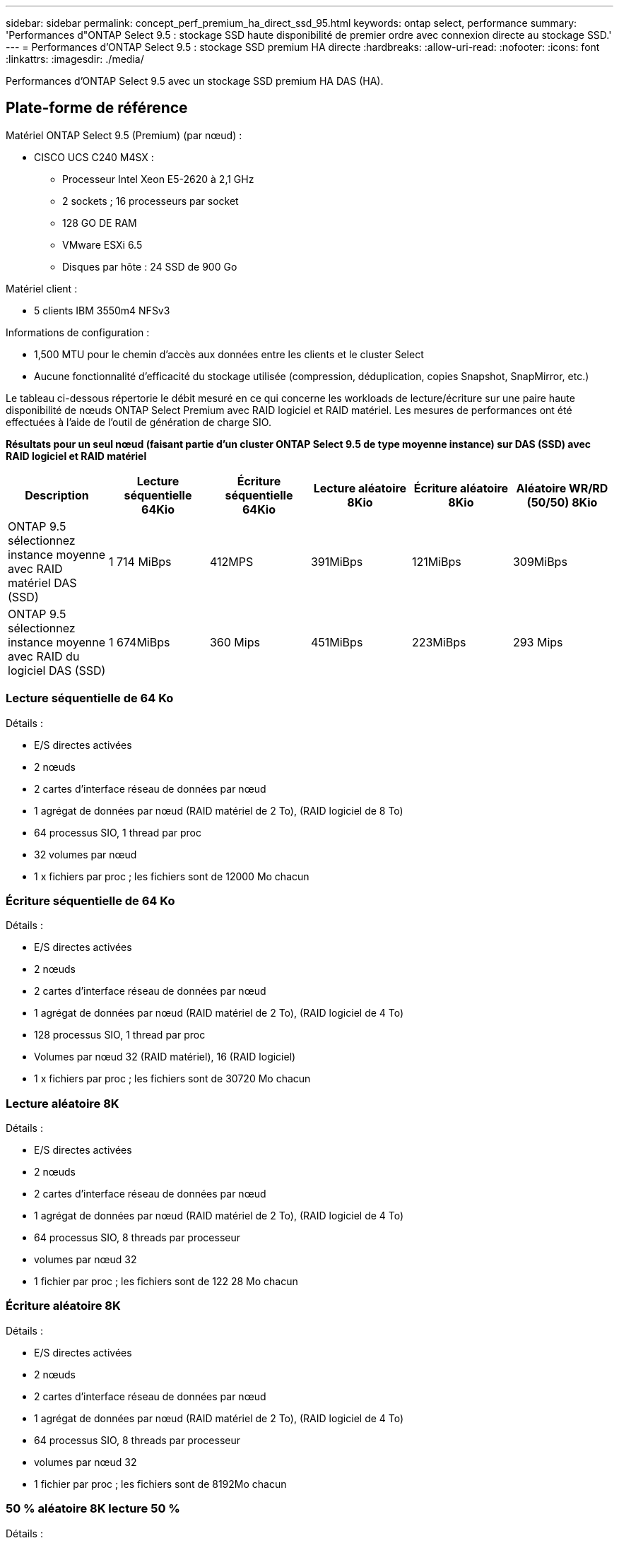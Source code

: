 ---
sidebar: sidebar 
permalink: concept_perf_premium_ha_direct_ssd_95.html 
keywords: ontap select, performance 
summary: 'Performances d"ONTAP Select 9.5 : stockage SSD haute disponibilité de premier ordre avec connexion directe au stockage SSD.' 
---
= Performances d'ONTAP Select 9.5 : stockage SSD premium HA directe
:hardbreaks:
:allow-uri-read: 
:nofooter: 
:icons: font
:linkattrs: 
:imagesdir: ./media/


[role="lead"]
Performances d'ONTAP Select 9.5 avec un stockage SSD premium HA DAS (HA).



== Plate-forme de référence

Matériel ONTAP Select 9.5 (Premium) (par nœud) :

* CISCO UCS C240 M4SX :
+
** Processeur Intel Xeon E5-2620 à 2,1 GHz
** 2 sockets ; 16 processeurs par socket
** 128 GO DE RAM
** VMware ESXi 6.5
** Disques par hôte : 24 SSD de 900 Go




Matériel client :

* 5 clients IBM 3550m4 NFSv3


Informations de configuration :

* 1,500 MTU pour le chemin d'accès aux données entre les clients et le cluster Select
* Aucune fonctionnalité d'efficacité du stockage utilisée (compression, déduplication, copies Snapshot, SnapMirror, etc.)


Le tableau ci-dessous répertorie le débit mesuré en ce qui concerne les workloads de lecture/écriture sur une paire haute disponibilité de nœuds ONTAP Select Premium avec RAID logiciel et RAID matériel. Les mesures de performances ont été effectuées à l'aide de l'outil de génération de charge SIO.

*Résultats pour un seul nœud (faisant partie d'un cluster ONTAP Select 9.5 de type moyenne instance) sur DAS (SSD) avec RAID logiciel et RAID matériel*

[cols="6*"]
|===
| Description | Lecture séquentielle 64Kio | Écriture séquentielle 64Kio | Lecture aléatoire 8Kio | Écriture aléatoire 8Kio | Aléatoire WR/RD (50/50) 8Kio 


| ONTAP 9.5 sélectionnez instance moyenne avec RAID matériel DAS (SSD) | 1 714 MiBps | 412MPS | 391MiBps | 121MiBps | 309MiBps 


| ONTAP 9.5 sélectionnez instance moyenne avec RAID du logiciel DAS (SSD) | 1 674MiBps | 360 Mips | 451MiBps | 223MiBps | 293 Mips 
|===


=== Lecture séquentielle de 64 Ko

Détails :

* E/S directes activées
* 2 nœuds
* 2 cartes d'interface réseau de données par nœud
* 1 agrégat de données par nœud (RAID matériel de 2 To), (RAID logiciel de 8 To)
* 64 processus SIO, 1 thread par proc
* 32 volumes par nœud
* 1 x fichiers par proc ; les fichiers sont de 12000 Mo chacun




=== Écriture séquentielle de 64 Ko

Détails :

* E/S directes activées
* 2 nœuds
* 2 cartes d'interface réseau de données par nœud
* 1 agrégat de données par nœud (RAID matériel de 2 To), (RAID logiciel de 4 To)
* 128 processus SIO, 1 thread par proc
* Volumes par nœud 32 (RAID matériel), 16 (RAID logiciel)
* 1 x fichiers par proc ; les fichiers sont de 30720 Mo chacun




=== Lecture aléatoire 8K

Détails :

* E/S directes activées
* 2 nœuds
* 2 cartes d'interface réseau de données par nœud
* 1 agrégat de données par nœud (RAID matériel de 2 To), (RAID logiciel de 4 To)
* 64 processus SIO, 8 threads par processeur
* volumes par nœud 32
* 1 fichier par proc ; les fichiers sont de 122 28 Mo chacun




=== Écriture aléatoire 8K

Détails :

* E/S directes activées
* 2 nœuds
* 2 cartes d'interface réseau de données par nœud
* 1 agrégat de données par nœud (RAID matériel de 2 To), (RAID logiciel de 4 To)
* 64 processus SIO, 8 threads par processeur
* volumes par nœud 32
* 1 fichier par proc ; les fichiers sont de 8192Mo chacun




=== 50 % aléatoire 8K lecture 50 %

Détails :

* E/S directes activées
* 2 nœuds
* 2 cartes d'interface réseau de données par nœud
* 1 agrégat de données par nœud (RAID matériel de 2 To), (RAID logiciel de 4 To)
* 64 processus SIO, 20 threads par processeur
* volumes par nœud 32
* 1 fichier par proc ; les fichiers sont de 122 28 Mo chacun


